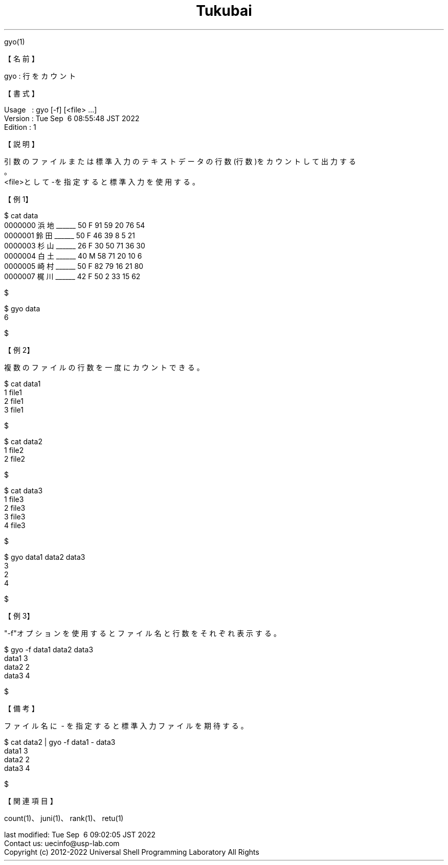 .TH  Tukubai 1 "06 Sep 2022" "usp Tukubai" "Tukubai コマンド マニュアル"

.br
gyo(1)
.br

.br
【名前】
.br

.br
gyo\ :\ 行をカウント
.br

.br
【書式】
.br

.br
Usage\ \ \ :\ gyo\ [-f]\ [<file>\ ...]
.br
Version\ :\ Tue\ Sep\ \ 6\ 08:55:48\ JST\ 2022
.br
Edition\ :\ 1
.br

.br
【説明】
.br

.br
引数のファイルまたは標準入力のテキストデータの行数(行数)をカウントして出力する
.br
。
.br
<file>として-を指定すると標準入力を使用する。
.br

.br
【例1】
.br

.br

  $ cat data
  0000000 浜地______ 50 F 91 59 20 76 54
  0000001 鈴田______ 50 F 46 39 8  5  21
  0000003 杉山______ 26 F 30 50 71 36 30
  0000004 白土______ 40 M 58 71 20 10 6
  0000005 崎村______ 50 F 82 79 16 21 80
  0000007 梶川______ 42 F 50 2  33 15 62

  $

.br

  $ gyo data
  6

  $

.br
【例2】
.br

.br
複数のファイルの行数を一度にカウントできる。
.br

.br

  $ cat data1
  1 file1
  2 file1
  3 file1

  $

.br

  $ cat data2
  1 file2
  2 file2

  $

.br

  $ cat data3
  1 file3
  2 file3
  3 file3
  4 file3

  $

.br

  $ gyo data1 data2 data3
  3
  2
  4

  $

.br
【例3】
.br

.br
"-f"オプションを使用するとファイル名と行数をそれぞれ表示する。
.br

.br

  $ gyo -f data1 data2 data3
  data1 3
  data2 2
  data3 4

  $

.br
【備考】
.br

.br
ファイル名に\ -\ を指定すると標準入力ファイルを期待する。
.br

.br

  $ cat data2 |  gyo -f data1 - data3
  data1 3
  data2 2
  data3 4

  $

.br
【関連項目】
.br

.br
count(1)、juni(1)、rank(1)、retu(1)
.br

.br
last\ modified:\ Tue\ Sep\ \ 6\ 09:02:05\ JST\ 2022
.br
Contact\ us:\ uecinfo@usp-lab.com
.br
Copyright\ (c)\ 2012-2022\ Universal\ Shell\ Programming\ Laboratory\ All\ Rights
.br
